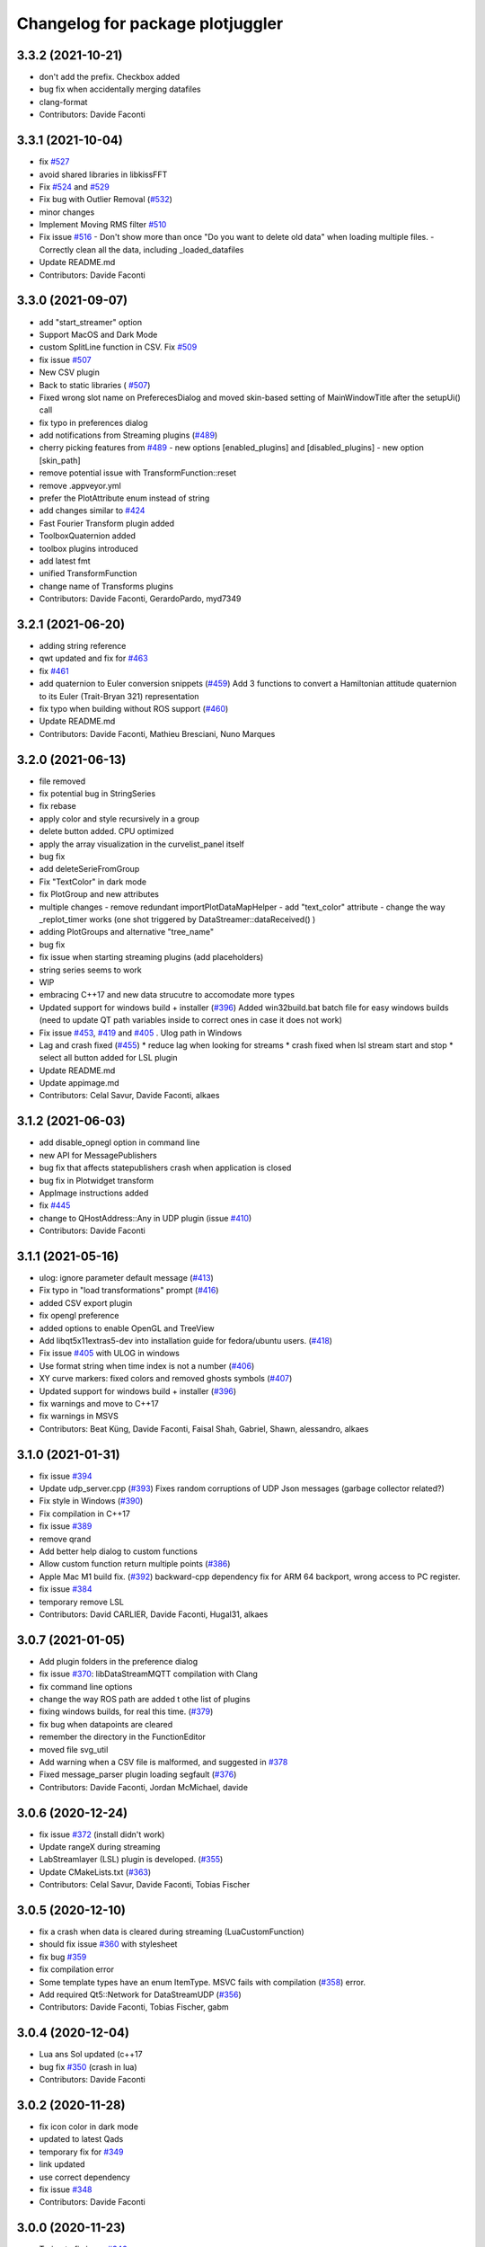 ^^^^^^^^^^^^^^^^^^^^^^^^^^^^^^^^^
Changelog for package plotjuggler
^^^^^^^^^^^^^^^^^^^^^^^^^^^^^^^^^

3.3.2 (2021-10-21)
------------------
* don't add the prefix. Checkbox added
* bug fix when accidentally merging datafiles
* clang-format
* Contributors: Davide Faconti

3.3.1 (2021-10-04)
------------------
* fix `#527 <https://github.com/facontidavide/PlotJuggler/issues/527>`_
* avoid shared libraries in libkissFFT
* Fix `#524 <https://github.com/facontidavide/PlotJuggler/issues/524>`_ and `#529 <https://github.com/facontidavide/PlotJuggler/issues/529>`_
* Fix bug with Outlier Removal (`#532 <https://github.com/facontidavide/PlotJuggler/issues/532>`_)
* minor changes
* Implement Moving RMS filter `#510 <https://github.com/facontidavide/PlotJuggler/issues/510>`_
* Fix issue `#516 <https://github.com/facontidavide/PlotJuggler/issues/516>`_
  - Don't show more than once "Do you want to delete old data" when
  loading multiple files.
  - Correctly clean all the data, including _loaded_datafiles
* Update README.md
* Contributors: Davide Faconti

3.3.0 (2021-09-07)
------------------
* add "start_streamer" option
* Support MacOS and Dark Mode
* custom SplitLine function in CSV. Fix `#509 <https://github.com/facontidavide/PlotJuggler/issues/509>`_
* fix issue  `#507 <https://github.com/facontidavide/PlotJuggler/issues/507>`_
* New CSV plugin
* Back to static libraries ( `#507 <https://github.com/facontidavide/PlotJuggler/issues/507>`_)
* Fixed wrong slot name on PreferecesDialog and moved skin-based setting of MainWindowTitle after the setupUi() call
* fix typo in preferences dialog
* add notifications from Streaming plugins (`#489 <https://github.com/facontidavide/PlotJuggler/issues/489>`_)
* cherry picking features from `#489 <https://github.com/facontidavide/PlotJuggler/issues/489>`_
  - new options [enabled_plugins] and [disabled_plugins]
  - new option [skin_path]
* remove potential issue with TransformFunction::reset
* remove .appveyor.yml
* prefer the PlotAttribute enum instead of string
* add changes similar to `#424 <https://github.com/facontidavide/PlotJuggler/issues/424>`_
* Fast Fourier Transform plugin added
* ToolboxQuaternion added
* toolbox plugins introduced
* add latest fmt
* unified TransformFunction
* change name of Transforms plugins
* Contributors: Davide Faconti, GerardoPardo, myd7349

3.2.1 (2021-06-20)
------------------
* adding string reference
* qwt updated and fix for `#463 <https://github.com/facontidavide/PlotJuggler/issues/463>`_
* fix `#461 <https://github.com/facontidavide/PlotJuggler/issues/461>`_
* add quaternion to Euler conversion snippets (`#459 <https://github.com/facontidavide/PlotJuggler/issues/459>`_)
  Add 3 functions to convert a Hamiltonian attitude quaternion to its Euler (Trait-Bryan 321) representation
* fix typo when building without ROS support (`#460 <https://github.com/facontidavide/PlotJuggler/issues/460>`_)
* Update README.md
* Contributors: Davide Faconti, Mathieu Bresciani, Nuno Marques

3.2.0 (2021-06-13)
------------------
* file removed
* fix potential bug in StringSeries
* fix rebase
* apply color and style recursively in a group
* delete button added. CPU optimized
* apply the array visualization in the curvelist_panel itself
* bug fix
* add deleteSerieFromGroup
* Fix "TextColor" in dark mode
* fix PlotGroup and new attributes
* multiple changes
  - remove redundant importPlotDataMapHelper
  - add "text_color" attribute
  - change the way _replot_timer works (one shot triggered by
  DataStreamer::dataReceived() )
* adding PlotGroups and alternative "tree_name"
* bug fix
* fix issue when starting streaming plugins (add placeholders)
* string series seems to work
* WIP
* embracing C++17 and new data strucutre to accomodate more types
* Updated support for windows build + installer (`#396 <https://github.com/facontidavide/PlotJuggler/issues/396>`_)
  Added win32build.bat batch file for easy windows builds (need to update QT path variables inside to correct ones in case it does not work)
* Fix issue `#453 <https://github.com/facontidavide/PlotJuggler/issues/453>`_, `#419 <https://github.com/facontidavide/PlotJuggler/issues/419>`_ and `#405 <https://github.com/facontidavide/PlotJuggler/issues/405>`_ . Ulog path in Windows
* Lag and crash fixed (`#455 <https://github.com/facontidavide/PlotJuggler/issues/455>`_)
  * reduce lag when looking for streams
  * crash fixed when lsl stream start and stop
  * select all button added for LSL plugin
* Update README.md
* Update appimage.md
* Contributors: Celal Savur, Davide Faconti, alkaes

3.1.2 (2021-06-03)
------------------
* add disable_opnegl option in command line
* new API for MessagePublishers
* bug fix that affects statepublishers
  crash when application is closed
* bug fix in Plotwidget transform
* AppImage instructions added
* fix `#445 <https://github.com/facontidavide/PlotJuggler/issues/445>`_
* change to QHostAddress::Any in UDP plugin (issue `#410 <https://github.com/facontidavide/PlotJuggler/issues/410>`_)
* Contributors: Davide Faconti

3.1.1 (2021-05-16)
------------------
* ulog: ignore parameter default message (`#413 <https://github.com/facontidavide/PlotJuggler/issues/413>`_)
* Fix typo in "load transformations" prompt (`#416 <https://github.com/facontidavide/PlotJuggler/issues/416>`_)
* added CSV export plugin
* fix opengl preference
* added options to enable OpenGL and TreeView
* Add libqt5x11extras5-dev into installation guide for fedora/ubuntu users. (`#418 <https://github.com/facontidavide/PlotJuggler/issues/418>`_)
* Fix issue `#405 <https://github.com/facontidavide/PlotJuggler/issues/405>`_ with ULOG in windows
* Use format string when time index is not a number (`#406 <https://github.com/facontidavide/PlotJuggler/issues/406>`_)
* XY curve markers: fixed colors and removed ghosts symbols (`#407 <https://github.com/facontidavide/PlotJuggler/issues/407>`_)
* Updated support for windows build + installer (`#396 <https://github.com/facontidavide/PlotJuggler/issues/396>`_)
* fix warnings and move to C++17
* fix warnings in MSVS
* Contributors: Beat Küng, Davide Faconti, Faisal Shah, Gabriel, Shawn, alessandro, alkaes

3.1.0 (2021-01-31)
------------------
* fix issue `#394 <https://github.com/facontidavide/PlotJuggler/issues/394>`_
* Update udp_server.cpp (`#393 <https://github.com/facontidavide/PlotJuggler/issues/393>`_)
  Fixes random corruptions of UDP Json messages (garbage collector related?)
* Fix style in Windows (`#390 <https://github.com/facontidavide/PlotJuggler/issues/390>`_)
* Fix compilation in C++17
* fix issue `#389 <https://github.com/facontidavide/PlotJuggler/issues/389>`_
* remove qrand
* Add better help dialog to custom functions
* Allow custom function return multiple points (`#386 <https://github.com/facontidavide/PlotJuggler/issues/386>`_)
* Apple Mac M1 build fix. (`#392 <https://github.com/facontidavide/PlotJuggler/issues/392>`_)
  backward-cpp dependency fix for ARM 64 backport, wrong access to PC register.
* fix issue `#384 <https://github.com/facontidavide/PlotJuggler/issues/384>`_
* temporary remove LSL
* Contributors: David CARLIER, Davide Faconti, Hugal31, alkaes

3.0.7 (2021-01-05)
------------------
* Add plugin folders in the preference dialog
* fix issue `#370 <https://github.com/PlotJuggler/PlotJuggler/issues/370>`_: libDataStreamMQTT compilation with Clang
* fix command line options
* change the way ROS path are added t othe list of plugins
* fixing windows builds, for real this time. (`#379 <https://github.com/PlotJuggler/PlotJuggler/issues/379>`_)
* fix bug when datapoints are cleared
* remember the directory in the FunctionEditor
* moved file svg_util
* Add warning when a CSV file is malformed, and suggested in `#378 <https://github.com/PlotJuggler/PlotJuggler/issues/378>`_
* Fixed message_parser plugin loading segfault (`#376 <https://github.com/PlotJuggler/PlotJuggler/issues/376>`_)
* Contributors: Davide Faconti, Jordan McMichael, davide

3.0.6 (2020-12-24)
------------------
* fix issue  `#372 <https://github.com/PlotJuggler/PlotJuggler/issues/372>`_ (install didn't work)
* Update rangeX during streaming
* LabStreamlayer (LSL) plugin is developed. (`#355 <https://github.com/PlotJuggler/PlotJuggler/issues/355>`_)
* Update CMakeLists.txt (`#363 <https://github.com/PlotJuggler/PlotJuggler/issues/363>`_)
* Contributors: Celal Savur, Davide Faconti, Tobias Fischer

3.0.5 (2020-12-10)
------------------
* fix a crash when data is cleared during streaming (LuaCustomFunction)
* should fix issue `#360 <https://github.com/PlotJuggler/PlotJuggler/issues/360>`_ with stylesheet
* fix bug `#359 <https://github.com/PlotJuggler/PlotJuggler/issues/359>`_
* fix compilation error
* Some template types have an enum ItemType. MSVC fails with compilation (`#358 <https://github.com/PlotJuggler/PlotJuggler/issues/358>`_)
  error.
* Add required Qt5::Network for DataStreamUDP (`#356 <https://github.com/PlotJuggler/PlotJuggler/issues/356>`_)
* Contributors: Davide Faconti, Tobias Fischer, gabm

3.0.4 (2020-12-04)
------------------
* Lua ans Sol updated (c++17
* bug fix `#350 <https://github.com/PlotJuggler/PlotJuggler/issues/350>`_ (crash in lua)
* Contributors: Davide Faconti

3.0.2 (2020-11-28)
------------------
* fix icon color in dark mode
* updated to latest Qads
* temporary fix for `#349 <https://github.com/PlotJuggler/PlotJuggler/issues/349>`_
* link updated
* use correct dependency
* fix issue `#348 <https://github.com/PlotJuggler/PlotJuggler/issues/348>`_
* Contributors: Davide Faconti

3.0.0 (2020-11-23)
------------------
* Trying to fix issue `#346 <https://github.com/facontidavide/PlotJuggler/issues/346>`_
* Massive refactoring
* Contributors: Davide Faconti

2.8.4 (2020-08-15)
------------------
* readme updated
* fix issue `#318 <https://github.com/facontidavide/PlotJuggler/issues/318>`_
* fix  `#170 <https://github.com/facontidavide/PlotJuggler/issues/170>`_ : problem with ULOG parser in Windows
* build fixes to work on ROS2 eloquent (`#314 <https://github.com/facontidavide/PlotJuggler/issues/314>`_)
* add qtpainterpath.h (`#313 <https://github.com/facontidavide/PlotJuggler/issues/313>`_)
* Update datastream_sample.cpp
* Update contributors.txt
* Fix another sprintf buffer size warning (`#303 <https://github.com/facontidavide/PlotJuggler/issues/303>`_)
* Contributors: Akash Patel, Davide Faconti, Lucas, Mike Purvis

2.8.3 (2020-07-11)
------------------
* more memes
* "New versione vailable" improved
* fix segmentation fault when tryin reconnect to ROS master
* Contributors: Davide Faconti

2.8.2 (2020-07-07)
------------------
* might fix issue `#301 <https://github.com/facontidavide/PlotJuggler/issues/301>`_
* fix warnings
* fix potential mutex problem related to `#300 <https://github.com/facontidavide/PlotJuggler/issues/300>`_
* bug fix
* Update package.xml
* updated gif
* cherry picking changes from `#290 <https://github.com/facontidavide/PlotJuggler/issues/290>`_
* fix `#296 <https://github.com/facontidavide/PlotJuggler/issues/296>`_
* fix issues on windows Qt 5.15
* fix error
* move StatePublisher to tf2
* revert changes
* fix warnings
* Contributors: Davide Faconti

2.8.1 (2020-05-28)
------------------
* fix critical bug in streaming ROS plugin
* Contributors: Davide Faconti

2.8.0 (2020-05-24)
------------------
* Update CMakeLists.txt
* Added graph context menu description (`#288 <https://github.com/facontidavide/PlotJuggler/issues/288>`_)
* Update FUNDING.yml
* Merge branch 'master' of https://github.com/facontidavide/PlotJuggler
* finished with refactoring
* WIP: re publisher ROS2
* added stuff to dataload_ros2
* Update appimage_howto.md
* fix package name
* embrace pj_msgs (https://github.com/facontidavide/plotjuggler_msgs)
* new clang format and fix in header_stamp usage
* removed marl and rule editing
* more parsers added
* more or less working
* save computation like a champ with plot_data in each parser
* precompute strings only once
* fix compilation on ROS1
* Merge branch 'master' of https://github.com/facontidavide/PlotJuggler
* builtin parsers added
* Githug actions win (`#284 <https://github.com/facontidavide/PlotJuggler/issues/284>`_)
  * try compiling on windows
  * Update windows.yaml
  * multiple workflows
  * Update README.md
  Co-authored-by: daf@blue-ocean-robotics.com <Davide Faconti>
* bug fix
* segfault fixed in TypeHasHeader
* removed rosdep of pj_msgs
* added pj_msgs to ROS2
* fix errors
* heavy refactoring of ROS2 plugins
* critical bug fix in ROS2 parsing
* try to fix problem with StringTreeLeaf::toStr
* reduce a bit allocations overhead
* reduce memory used by the job queue of marl, with periodic flushes
* Contributors: Davide Faconti, Ilya Petrov

2.7.0 (2020-05-03)
------------------
* Merge branch 'ros2' of https://github.com/facontidavide/PlotJuggler into ros2
* added github actions for ros2
* last fixes to DataStreamROS2
* implemented DataLoadRosBag2
* compile with ament/colcon
* Contributors: Davide Faconti

2.6.4 (2020-04-30)
------------------
* Fix the damn icons
* marl updated
* fix issue `#281 <https://github.com/facontidavide/PlotJuggler/issues/281>`_
* catch exception in marl
* fix backward-cpp
* Implement feature `#274 <https://github.com/facontidavide/PlotJuggler/issues/274>`_
* Implement feature `#269 <https://github.com/facontidavide/PlotJuggler/issues/269>`_
* Contributors: Davide Faconti

2.6.3 (2020-04-07)
------------------
* Fix issue `#271 <https://github.com/facontidavide/PlotJuggler/issues/271>`_
* @veimox added
* Bugfix/executable (`#264 <https://github.com/facontidavide/PlotJuggler/issues/264>`_)
  * created launching script , installing and making use of it in the icon
  * ignoring temporary folders when creating binary locally
  * corrected intsallation of script
  * using PROGRAM to install it with executable permissions
  Co-authored-by: Jorge Rodriguez <jr@blue-ocean-robotics.com>
* Feature/scalable icon (`#265 <https://github.com/facontidavide/PlotJuggler/issues/265>`_)
  * installing icons in /usr/share and do it at any build type
  * added scalable icon
  * removed old icon
  Co-authored-by: Jorge Rodriguez <jr@blue-ocean-robotics.com>
* fix default suffix
* Fix bug `#258 <https://github.com/facontidavide/PlotJuggler/issues/258>`_
* Contributors: Davide Faconti, Jorge Rodriguez

2.6.2 (2020-02-25)
------------------
* bug fix in IMU parser
* added step size for the time tracker
* fis issue `#256 <https://github.com/facontidavide/PlotJuggler/issues/256>`_ (new release dialog)
* Update README.md
* Contributors: Davide Faconti

2.6.1 (2020-02-21)
------------------
* fix issue `#253 <https://github.com/facontidavide/PlotJuggler/issues/253>`_ and some cleanup
* fix issue `#254 <https://github.com/facontidavide/PlotJuggler/issues/254>`_
* Fix `#251 <https://github.com/facontidavide/PlotJuggler/issues/251>`_
* Contributors: Davide Faconti

2.6.0 (2020-02-19)
------------------
* bug fix
* fix splashscreen delay
* GUI refinement
* regex filter removed. bug fix in column resize
* new icons in CurveList panel
* add text placeholder
* smaller buttons
* moved buttons to top right corner to gain more space
* changed style (sharper corners)
* bug fix: potential crash trying to save data into rosbag
* more ememes `#248 <https://github.com/facontidavide/PlotJuggler/issues/248>`_
* bug fix in Lua functions
* cleanups
* Merge branch 'lua_scripting'
* Adding custom parser for Imu message (issue `#238 <https://github.com/facontidavide/PlotJuggler/issues/238>`_)
* remember the last value in the function editor
* minor update
* Both javascript and Lua langiages can be selected in preferences
* WIP to support both QML and Lua
* fix menu bar size of PlotJuggler
* scripting moved to Lua
* adding lua stuff to 3rd party libraries
* preliminary change to support `#244 <https://github.com/facontidavide/PlotJuggler/issues/244>`_ (`#247 <https://github.com/facontidavide/PlotJuggler/issues/247>`_)
* preliminary change to support `#244 <https://github.com/facontidavide/PlotJuggler/issues/244>`_
* Update .appveyor.yml
* Update README.md
* Update .appveyor.yml
* Update .appveyor.yml
* further cleanup
* moved files and cleanup
* Contributors: Davide Faconti

2.5.1 (2020-02-07)
------------------
* Fixed slow Menu Bar
* Use ordered map, appendData needs to insert data in order (`#245 <https://github.com/facontidavide/PlotJuggler/issues/245>`_)
  Otherwise the time order may not be respected and the data is loaded
  incorrectly
* prevent call of dropEvent() when not needed
* fix issue `#239 <https://github.com/facontidavide/PlotJuggler/issues/239>`_
* add include array header file to fix build error (`#234 <https://github.com/facontidavide/PlotJuggler/issues/234>`_)
* Contributors: Davide Faconti, Victor Lopez, xiaowei zhao

2.5.0 (2019-12-19)
------------------
* Fix issues `#196 <https://github.com/facontidavide/PlotJuggler/issues/196>`_ and `#236 <https://github.com/facontidavide/PlotJuggler/issues/236>`_: allow user to use deterministic color sequence
* fix the edit button
* fix issue `#235 <https://github.com/facontidavide/PlotJuggler/issues/235>`_
* Update appimage_howto.md
* fix timestamp problem in streaming
* Contributors: Davide Faconti

2.4.3 (2019-11-21)
------------------
* less dark theme
* bug fix
* Contributors: Davide Faconti

2.4.2 (2019-11-18)
------------------
* multithread ROS DataLoader
* directories moved
* manually resizable columns of table view
* Contributors: Davide Faconti

2.4.1 (2019-11-11)
------------------
* considerable speed improvement when MANY timeseries are loaded
* bug fix: slow update of left curve table
* AppImage update
* meme update
* Contributors: Davide Faconti

2.4.0 (2019-11-10)
------------------
* Tree view  (`#226 <https://github.com/facontidavide/PlotJuggler/issues/226>`_)
* fix issue `#225 <https://github.com/facontidavide/PlotJuggler/issues/225>`_
* add version number of the layout syntax
* fix issue `#222 <https://github.com/facontidavide/PlotJuggler/issues/222>`_
* more readable plugin names
* fix issue `#221 <https://github.com/facontidavide/PlotJuggler/issues/221>`_
* Merge branch 'master' of github.com:facontidavide/PlotJuggler
* minor bug fix
* Contributors: Davide Faconti

2.3.7 (2019-10-30)
------------------
* Dont take invisible curve into account for axis limit computation (`#185 <https://github.com/facontidavide/PlotJuggler/issues/185>`_)
* consistent line width
* do not close() a rosbag unless you accepted the dialog
* important bug fix: stop playback when loading new data
* fix bug in TopicPublisher
* do complete reset of globals in custom functions
* apply changes discussed in `#220 <https://github.com/facontidavide/PlotJuggler/issues/220>`_
* Merge branch 'master' of github.com:facontidavide/PlotJuggler
* cherry picking bug fix from `#220 <https://github.com/facontidavide/PlotJuggler/issues/220>`_ : update custom functions
  Thanks @aeudes
* Fix F10 is ambiguous (`#219 <https://github.com/facontidavide/PlotJuggler/issues/219>`_)
* fix compilation and add feature `#218 <https://github.com/facontidavide/PlotJuggler/issues/218>`_
* qwt updated
* appImage instructions updated
* Contributors: Davide Faconti, alexandre eudes

2.3.6 (2019-10-16)
------------------
* fix issue `#215 <https://github.com/facontidavide/PlotJuggler/issues/215>`_
* Contributors: Davide Faconti

2.3.5 (2019-10-11)
------------------
* remember the size of the splitter
* fix inveted XY
* Contributors: Davide Faconti
* remember last splashscreen
* Update README.md
* Update appimage_howto.md
* fix warning
* meme fixed
* Contributors: Davide Faconti

2.3.4 (2019-10-03)
------------------
* prepare "meme edition"
* Merge branch 'master' of https://github.com/facontidavide/PlotJuggler
* RosMsgParsers: add cast to be clang compatible (#208)
* Update README.md
* Update FUNDING.yml
* Correct "Github" to "GitHub" (#206)
* 2.3.3
* fix issue with FMT
* Contributors: Dan Katzuv, Davide Faconti, Timon Engelke

2.3.3 (2019-10-01)
------------------
* removed explicit reference to Span
* remove abseil dependency (to be tested)
* Contributors: Davide Faconti

2.3.2 (2019-09-30)
------------------
* always use random color in addCurveXY
* Fix issue #204
* Fix issue #203
* Add missed absl Span<T> header include
* Add missed abseil_cpp depend
* Contributors: Davide Faconti, Enrique Fernandez

2.3.1 (2019-09-24)
------------------
* Fix `#202 <https://github.com/facontidavide/PlotJuggler/issues/202>`_ use_header_stamp not initialized for built-in types
* Merge pull request `#200 <https://github.com/facontidavide/PlotJuggler/issues/200>`_ from aeudes/multiple_streamer
  data stream topic plugin
* new color palette
* Allow to have working datastreamtopic plugin in more than one plotjuggler
  instance
* adding covariance to Odometry msg again
* fix issue `#187 <https://github.com/facontidavide/PlotJuggler/issues/187>`_
* Fix segfault when swap plotwidget on archlinux (qt5.12.3).
  This bug is introduced in: 7959e54 Spurious DragLeave fixed?
  And produce a segfault(nullptr) in QCursor::shape() call by
  QBasicDrag::updateCursor(Qt::DropAction) [trigger by plotwidget.cpp:1352
  drag->exec();].
  It seems to me that the change of global application cursor on leave event during drag drop
  operation cause the problem [is it the drop widget duty to reset cursor?].
* minor fixes related to dark theme
* Contributors: Alexandre Eudes, Davide Faconti

2.3.0 (2019-07-11)
------------------
* Countless changes and merges of PR.
* Contributors: Alexandre Eudes, Davide Faconti, Juan Francisco Rascón Crespo, alexandre eudes

2.1.10 (2019-03-29)
-------------------
* critical bug fixed in CustomFunctions
* Contributors: Davide Faconti

2.1.9 (2019-03-25)
------------------
* QwtRescaler replaced
* fix issues related to #118 (PlotZoom)
* Contributors: Davide Faconti

2.1.8 (2019-03-24)
------------------
* bug fixes
* xy equal scaling seems to work
* Super fancy Video cheatsheet (#164)
* better date display
* Fix issue #161 and remember last directory used
* mainwindow - use yyyy-MM-dd_HH-mm-ss name when saving a plot as png. This allows to save several times without having to rename the previous image (#162)
* Contributors: Davide Faconti, bresch

2.1.7 (2019-03-20)
------------------
* Date time visualization on X axis
* fix slow PLAY when rendering takes more than 20 msec
* new way to zoom a single axis (issues #153 and #135)
* Inverted mouse wheel zoom #153
* On MacOS there are several mime formats generated in addition to "curveslist", this fix will keep curves array with names collected instead of resetting it for each new mime format. (#159)
* ulog_parser: fixed parsing of array topics (#157)
  Signed-off-by: Roman <bapstroman@gmail.com>
* fis issue  #156 : catch expections
* remember if the state of _action_clearBuffer
* QSettings cleanups
* Contributors: Alexey Zaparovanny, Davide Faconti, Roman Bapst

2.1.6 (2019-03-07)
------------------
* removed obsolate question
* remember RemoveTimeOffset state
* add clear buffer from data stream
* reject non valid data
* fix sorting in ULog messages
* Fix Ulog window
* ulog plugin improved
* Update .appveyor.yml
* yes, I am sure I want to Quit
* simplifications in RosoutPublisher
* better double click behavior in FunctionEditor
* adding Info and parameters
* big refactoring of ulog parser. Fix issue #151
* download links updated
* Contributors: Davide Faconti

2.1.5 (2019-02-25)
------------------
* reintroducing timestamp from header
* added way to create installer
* disable zooming during streaming and reset tracker when new file loaded
* Contributors: Davide Faconti

2.1.4 (2019-02-21)
------------------
* Fix issues #146: ULog and multiple instances of a message
* close issue #138
* remove svg dependency
* Appveyor fixed (#144)
* fancy menubar
* Contributors: Davide Faconti

2.1.3 (2019-02-18)
------------------
* BUG: fixed issue with Customtracker when the plot is zoomed
* new icons
* ULog plugin added
* Allow to build the DataStreamClientSample on Linux (#143)
* Update README.md
* Contributors: Davide Faconti, Romain Reignier

2.1.2 (2019-02-13)
------------------
* legend button now has three states: left/right/hide
* replace tracker text when position is on the right side
* allow again to use the header.stamp
* fix problem with legend visibility
* Save all tab plots as images in a folder. (#137)
* Make default filename for tab image the tab name (#136)
* Update README.md
* adding instructions to build AppImage
* Contributors: Davide Faconti, d-walsh

2.1.1 (2019-02-07)
------------------
* Added filter to function editor
* ask for support
* cleanup
* fix issue with Datetime and cheatsheet dialog
* further stylesheet refinements
* fixing visualization of fucntion editor dialog
* fixing html of cheatsheet
* Contributors: Davide Faconti

2.1.0 (2019-02-07)
------------------
* minor change
* stylesheet fix
* Cheatsheet added
* fixing style
* improved magnifier ( issue #135)
* added zoom max
* Contributors: Davide Facont, Davide Faconti

2.0.7 (2019-02-06)
------------------
* fix for dark layout
* fix issue with edited function transforms
* about dialog updated
* added more key shortcuts
* reverted behaviour of Dialog "delete previous curves"?
* fix glitches related to drag and drop
* update timeSlider more often
* play seems to work properly for both sim_time and rewritten timestamps
* play button added
* clock published
* remove timestamp modifier
* Contributors: Davide Faconti

2.0.5 (2019-02-05)
------------------
* fix problem in build farm
* bug fix plot XY
* Contributors: Davide Faconti

2.0.4 (2019-01-29)
------------------
* add parent to message boxes
* ask confirmation at closeEvent()
* fix problem with selection of second column
* fix issue 132
* simplification
* minor bug fixed in filter of StatePublisher
* Contributors: Davide Facont, Davide Faconti

2.0.3 (2019-01-25)
------------------
* adding descard/clamp policy to large arrays
* fix problem with table view resizing
* make size of fonts modifiable with CTRL + Wheel (issue #106)
* Update .travis.yml
* Contributors: Davide Faconti

2.0.2 (2019-01-23)
------------------
* should solve issue #127 : stop publishers when data reloaded or deleted
* fixing issues whe disabling an already disabled publisher
* solved problem with time slider (issue #125)
* fix issue #126
* StatePublisher improved
* Contributors:  Davide Faconti

2.0.1 (2019-01-21)
------------------
* important bug fix. Removed offset in X axis of PlotXY
* fix minor visualization issue.
* Contributors: Davide Faconti

1.9.0 (2018-11-12)
------------------
* version bump
* Spurious DragLeave fixed? (The worst and most annoying bug of PlotJuggler)
* adjust font size in left panel
* CMAKE_INSTALL_PREFIX flag fix for non-ROS user (#114)
* adding improvements from @aeudes , issue #119
  1) Improved RemoveCurve dialog (colors and immediate replot)
  2) Fixed QMenu actions zoom horizontally and vertically
  3) Fix issue with panner and added Mouse Middle Button
* minor changes
* Merge branch 'master' of https://github.com/facontidavide/PlotJuggler
* speed up loading rosbags (5%-10%)
* custom qFileDialog to save the Layout
* minor changes
* Contributors: Davide Faconti, Mat&I

1.8.4 (2018-09-17)
------------------
* add tooltip
* fix issue #109
* CMakeLists.txt add mac homebrew qt5 install directory (#111)
* Merge pull request #107 from v-lopez/master
* Fix dragging/deletion of hidden items
* Contributors: Andrew Hundt, Davide Faconti, Victor Lopez

1.8.3 (2018-08-24)
------------------
* bug fix (crash when detaching a _point_marker)
* more informative error messages
* cleanups
* more compact view and larger dummyData
* Contributors: Davide Faconti

1.8.2 (2018-08-19)
------------------
* bug fix (crash from zombie PlotMatrix)
* Contributors: Davide Faconti

1.8.1 (2018-08-18)
------------------
* message moved back to the ROS plugin
* More informative dialog (issue #100)
* many improvements related to  FilteredTableListWidget, issue #103
* Contributors: Davide Faconti

1.8.0 (2018-08-17)
------------------
* fixing splash time
* minor update
* fix issue #49
* README and splashscreen updates
* Update ISSUE_TEMPLATE.md
* F10 enhancement
* preparing release 1.8.0
* (speedup) skip _completer->addToCompletionTree altogether unless Prefix mode is active
* avoid data copying when loading a datafile
* fix issue #103
* workaround for issue #100
* trying to fix problem with time offset durinh streaming
* removed enableStreaming from StreamingPlugins
* several useless replot() calls removed
* more conservative implementation of setTimeOffset
* optimization
* reduced a lot the amount of computation related to addCurve()
* bug fix
* Update .appveyor.yml
* bug fix (_main_tabbed_widget is already included in TabbedPlotWidget::instances())
* remove bug (crash at deleteDataOfSingleCurve)
* make PlotData non-copyable
* change in sthe state publisher API
* shared_ptr removed. To be tested
* WIP: changed the way data is shared
* added suggestion from issue #105
* skip empty dataMaps in importPlotDataMap() . Issue #105
* fix issue #102 (grey background)
* Contributors: Davide Faconti

1.7.3 (2018-08-12)
------------------
* enhancement discussed in #104 Can clear buffer while streaming is active
* adding enhancements 4 and 5 from issue #105
* fixed bug reported in  #105
* fix critical error
* fix issue #101
* Contributors: Davide Faconti

1.7.2 (2018-08-10)
------------------
* Update .travis.yml
* fixed potential thread safety problem
* trying to apply changes discussed in issue #96
* add transport hint
* make hyperlinks clickable by allowing to open external links (#95)
* Contributors: Davide Faconti, Romain Reignier

* Update .travis.yml
* fixed potential thread safety problem
* trying to apply changes discussed in issue #96
* add transport hint
* make hyperlinks clickable by allowing to open external links (#95)
* Contributors: Davide Faconti, Romain Reignier

1.7.1 (2018-07-22)
------------------
* catch exceptions
* fix resize of PlotData size. Reported in issue #94
* Contributors: Davide Faconti

1.7.0 (2018-07-19)
------------------
* fixing issue #93 (thread safety in XYPlot and streaming)
* fix issue #92
* bug fix
* Issue #88 (#90)
* Reorder header files to fix conflicts with boost and QT (#86)
* Contributors: Davide Faconti, Enrique Fernández Perdomo

1.6.2 (2018-05-19)
------------------
* fixing issue introduced in bec2c74195d74969f9c017b9b718faf9be6c1687
* Contributors: Davide Faconti

1.6.1 (2018-05-15)
------------------
* allow the buffer size to be edited
* qDebug removed
* fixing right mouse drag&drop
* Contributors: Davide Faconti

1.6.0 (2018-05-01)
------------------
* fixed the most annoying bug ever (erroneus DragLeave). issue #80
* fine tuning the widget spacing
* added feature #83
* fix issue #82
* remove redundant code in CMakeLists.txt
* Qwt updated and background color change during drag&drop
* Contributors: Davide Faconti

1.5.2 (2018-04-24)
------------------
* bug fix #78
* Fix typo (#76)
* Fix QmessageBox
* fixed issue reported in #68
* Contributors: Davide Faconti, Victor Lopez

1.5.1 (2018-02-14)
------------------
* Ignore not initialized timestamps (#75)
* added a warning as suggested in issue #75
* Housekeeping of publishers in StatePublisher
* improved layout and visibility in StatePublisher selector
* Fix issue #73: bad_cast exception
* Update README.md
* added more control over the published topics
* save ALL message instances
* CSV  plugin: accept CSV files with empty cells
* fix issue #72: std::round not supported by older compilers
* add a prefix to the field name if required
* Fix issue #69
* bug fix in onActionSaveLayout + indentation
* A small plugin creating a websocket server (#64)
* bug fixes
* Contributors: Davide Faconti, Philippe Gauthier

1.5.0 (2017-11-28)
------------------
* using AsyncSpinner as it ought to be
* fixing the mutex problem in streaming
* Contributors: Davide Faconti

1.4.2 (2017-11-20)
------------------
* bug fix in getIndexFromX that affected the vertical axis range calculation
* fix issue #61
* Contributors: Davide Faconti

1.4.1 (2017-11-19)
------------------
* fixed some issue with reloading rosbags and addressing issue #54
* adding improvement #55
* Contributors: Davide Faconti

1.4.0 (2017-11-14)
------------------
* added the ability to set max_array_size in the GUI
* Contributors: Davide Faconti

1.3.1 (2017-11-14)
------------------
* warnings added
* License updated
* Fix build failures on Archlinux (#57)
* Update README.md
* Contributors: Davide Faconti, Kartik Mohta

1.3.0 (2017-10-12)
------------------
* added xmlLoadState and xmlSaveState to ALL plugins
* works with newer ros_type_introspection
* speed up
* fix potential confision with #include
* minor fix in timeSlider
* Contributors: Davide Faconti

1.2.1 (2017-08-30)
------------------
* better limits for timeSlider
* fix a potential issue with ranges
* set explicitly the max vector size
* avoid wasting time doing tableWidget->sortByColumn
* bug fix
* prevent a nasty error during construction
* Update README.md
* added ros_type_introspection to travis
* Contributors: Davide Faconti

1.2.0 (2017-08-29)
------------------
* Ros introspection updated (`#52 <https://github.com/facontidavide/PlotJuggler/issues/52>`_)
* Potential fix for precision issue when adding time_offset
* Update snap/snapcraft.yaml
* Contributors: Davide Faconti, Kartik Mohta

1.1.3 (2017-07-11)
------------------
* fixed few issues with DataStreamROS
* Update README.md
* improvement `#43 <https://github.com/facontidavide/PlotJuggler/issues/43>`_. Use F10 to hide/show controls
* Contributors: Davide Faconti

1.1.2 (2017-06-28)
------------------
* bug-fix in DataLoadROS (multi-selection from layout)
* Merge branch 'master' of github.com:facontidavide/PlotJuggler
* minor change
* Update README.md
* Contributors: Davide Faconti

1.1.1 (2017-06-26)
------------------
* store rosbag::MessageInstance to replay data with the publisher
* avoid allocation
* minor optimizations
* bug fix: checkbox to use renaming rules was not detected correctly
* fix for very large rosbags
* Contributors: Davide Faconti

1.1.0 (2017-06-20)
------------------
* fixing bug `#47 <https://github.com/facontidavide/PlotJuggler/issues/47>`_
* Contributors: Davide Faconti

1.0.8 (2017-06-20)
------------------
* update to be compatible with ros_type_introspection 0.6
* setting uninitialized variable (thanks valgrind)
* improvement `#48 <https://github.com/facontidavide/PlotJuggler/issues/48>`_
* fix for issue `#46 <https://github.com/facontidavide/PlotJuggler/issues/46>`_ (load csv files)
* more intuitive ordering of strings. Based on PR `#45 <https://github.com/facontidavide/PlotJuggler/issues/45>`_. Fixes `#27 <https://github.com/facontidavide/PlotJuggler/issues/27>`_
* Correct the string being searched for to find the header stamp field (`#44 <https://github.com/facontidavide/PlotJuggler/issues/44>`_)
* Contributors: Davide Faconti, Kartik Mohta

1.0.7 (2017-05-12)
------------------
* the list of topics in the Dialog will be automatically updated
* bug fix
* fixed some issues with the installation
* Contributors: Davide Faconti

1.0.5 (2017-05-07)
------------------
* fixed an issue with ROS during destruction
* allow timestamp injection
* Create ISSUE_TEMPLATE.md
* Contributors: Davide Faconti

1.0.4 (2017-04-30)
------------------
* save/restore the selected topics in the layout file
* Contributors: Davide Faconti

1.0.3 (2017-04-28)
------------------
* fixed window management
* Contributors: Davide Faconti

1.0.2 (2017-04-26)
------------------
* set axis Y limit is undoable now
* added the command line option "buffer_size"
* filter xml extension for save layout
* added axis limits (Y)
* Contributors: Davide Faconti

1.0.1 (2017-04-24)
------------------
* documentation fix
* color widget simplified
* Update README.md
* default extension fixed in layout.xml
* Contributors: Davide Faconti, Eduardo Caceres

1.0.0 (2017-4-22)
-----------------
* Total awesomeness

0.18.0 (2017-04-21)
-------------------
* added visualization policy to the TimeTracker
* bug fix in RosoutPublisher
* added try-catch guard to third party plugins method invokation
* improving documentation
* multiple fixes
* shall periodically update the list of curves from the streamer
* make the API of plugins more consistent and future proof
* removed double replot during streaming (and framerate limited to 25)
* Contributors: Davide Faconti

0.17.0 (2017-04-02)
-------------------
* more renaming rules and samples
* feature request #31
* fix QFileDialog (save)
* fixing a nasty bug in save plot to file
* Add dummy returns to function that required it (#36)
* trying to fix some issues with the streamer time offset
* fixing a crash in the plugin
* saving more application settings with QSettings
* cleanups
* new plugin: rosout
* several bugs fixed
* removed unused plugin
* Update README.md
* cleanups
* added data samples
* move wais to filter the listWidget
* visualization improvements
* Contributors: Davide Faconti, v-lopez

0.16.0 (2017-03-22)
-------------------
* removed the normalization of time in ROS plugins
* relative time seems to work properly
* Contributors: Davide Faconti

0.15.3 (2017-03-22)
-------------------
* multiple fixes
* update related to backtrace
* backward-cpp added
* show coordinates when the left mouse is clicked (but not moved)
* Contributors: Davide Faconti

0.15.1 (2017-03-20)
-------------------
* adding some deadband to the zoomer
* fixed a bug related to tabs and new windows
* Contributors: Davide Faconti

0.15.0 (2017-03-17)
-------------------
* Multiple problems fixed with streaming interface nd XY plots
* Contributors: Davide Faconti

0.14.2 (2017-03-16)
-------------------
* improve CurveColorPick
* bugs fixed
* crash fixed
* Prevent compiler warning if compiling under ROS (#29)
* Contributors: Davide Faconti, Tim Clephas

0.14.1 (2017-03-15)
-------------------
* improved the time slider
* bug fixes
* Contributors: Davide Faconti

0.14.0 (2017-03-15)
-------------------
* improved usability
* adding XY plots (#26)
* improving plot magnifier
* changed key combination
* file extension of saved images fixed
* bug fixes
* adding the ability to delete curves
* Contributors: Davide Faconti

0.13.1 (2017-03-14)
-------------------
* bug fix
* Contributors: Davide Faconti

0.13.0 (2017-03-12)
-------------------
* default range X for empty plots
* better formatting
* improving 2nd column visualization
* Contributors: Davide Faconti

0.12.2 (2017-03-10)
-------------------
* Left curve list will display current value from vertical tracker
* new splashscreen phrases
* Temporarily disabling Qt5Svg
* Contributors: Davide Faconti


0.12.0 (2017-03-06)
-------------------
* Create .appveyor.yml
* added the ability to save rosbags from streaming
* bug fixes
* might fix compilation problem in recent cmake (3.x)
* improvement of the horizontal slider
* save plots to file
* qwt updated to trunk
* catch the rosbag exception
* Contributors: Davide Faconti

0.11.0 (2017-02-23)
-------------------
* should fix the reloading issue
* Update README.md
* minor fixes of the help_dialog layout
* Contributors: Davide Faconti, MarcelSoler

0.10.3 (2017-02-21)
-------------------
* adding help dialog
* minor bug fix
* Contributors: Davide Faconti

0.10.2 (2017-02-14)
-------------------
* critical bug fixed in ROS streaming
* Contributors: Davide Faconti

0.10.1 (2017-02-14)
-------------------
* adding more command line functionality
* BUG-FIX: bad resizing when a matrix row or column is deleted
* simplifying how random colors are managed
* more streaming buffer
* remember selected topics
* improvements and bug fixes
* Contributors: Davide Faconti

0.10.0 (2017-02-12)
-------------------
* auto loading of streamer based on saved layout
* refactoring of the ROS plugins 
* REFACTORING to allow future improvements of drag&drop
* trying to fix a compilation problem
* Update README.md
* FIX: menu bar will stay where it is supposed to.
* Contributors: Davide Faconti

0.9.1 (2017-02-09)
------------------
* FIX: avoid the use of catkin when using plain cmake
* IMPROVEMENT: exit option in the file menu
* IMPROVEMENT: reduce the number of steps to launch a streamer
* SPEEDUP: use a cache to avoid repeated creation of std::string
* better way to stop streaming and reload the plugins
* fixed a compilation problem on windows
* fixed a problem with resizing
* help menu with About added
* qDebug commented
* default to RelWithDebInfo
* Contributors: Davide Faconti

0.9.0 (2017-02-07)
------------------
* bug fixes
* QWT submodule removed
* removed boost dependency
* Contributors: Davide Faconti

* remove submodule
* Contributors: Davide Faconti

0.8.1 (2017-01-24)
------------------
* removing the old name "SuperPlotter"
* bug fix that affected data streaming
* this explicit dependency might be needed by bloom

0.8.0 (2017-01-23)
------------------
* First official beta of PJ
* Contributors: Arturo Martin-de-Nicolas, Davide Faconti, Kartik Mohta, Mikael Arguedas
